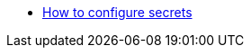 * https://docs.microsoft.com/en-us/aspnet/core/security/app-secrets?view=aspnetcore-6.0&tabs=windows[How to configure secrets]